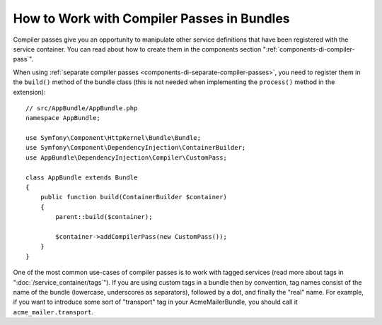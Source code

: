 .. index::
   single: DependencyInjection; Compiler passes
   single: Service Container; Compiler passes

How to Work with Compiler Passes in Bundles
===========================================

Compiler passes give you an opportunity to manipulate other service
definitions that have been registered with the service container. You
can read about how to create them in the components section
":ref:`components-di-compiler-pass`".

When using :ref:`separate compiler passes <components-di-separate-compiler-passes>`,
you need to register them in the ``build()`` method of the bundle class (this
is not needed when implementing the ``process()`` method in the extension)::

    // src/AppBundle/AppBundle.php
    namespace AppBundle;

    use Symfony\Component\HttpKernel\Bundle\Bundle;
    use Symfony\Component\DependencyInjection\ContainerBuilder;
    use AppBundle\DependencyInjection\Compiler\CustomPass;

    class AppBundle extends Bundle
    {
        public function build(ContainerBuilder $container)
        {
            parent::build($container);

            $container->addCompilerPass(new CustomPass());
        }
    }

One of the most common use-cases of compiler passes is to work with tagged services
(read more about tags in ":doc:`/service_container/tags`"). If you are using
custom tags in a bundle then by convention, tag names consist of the name of
the bundle (lowercase, underscores as separators), followed by a dot, and
finally the "real" name. For example, if you want to introduce some sort of
"transport" tag in your AcmeMailerBundle, you should call it
``acme_mailer.transport``.
